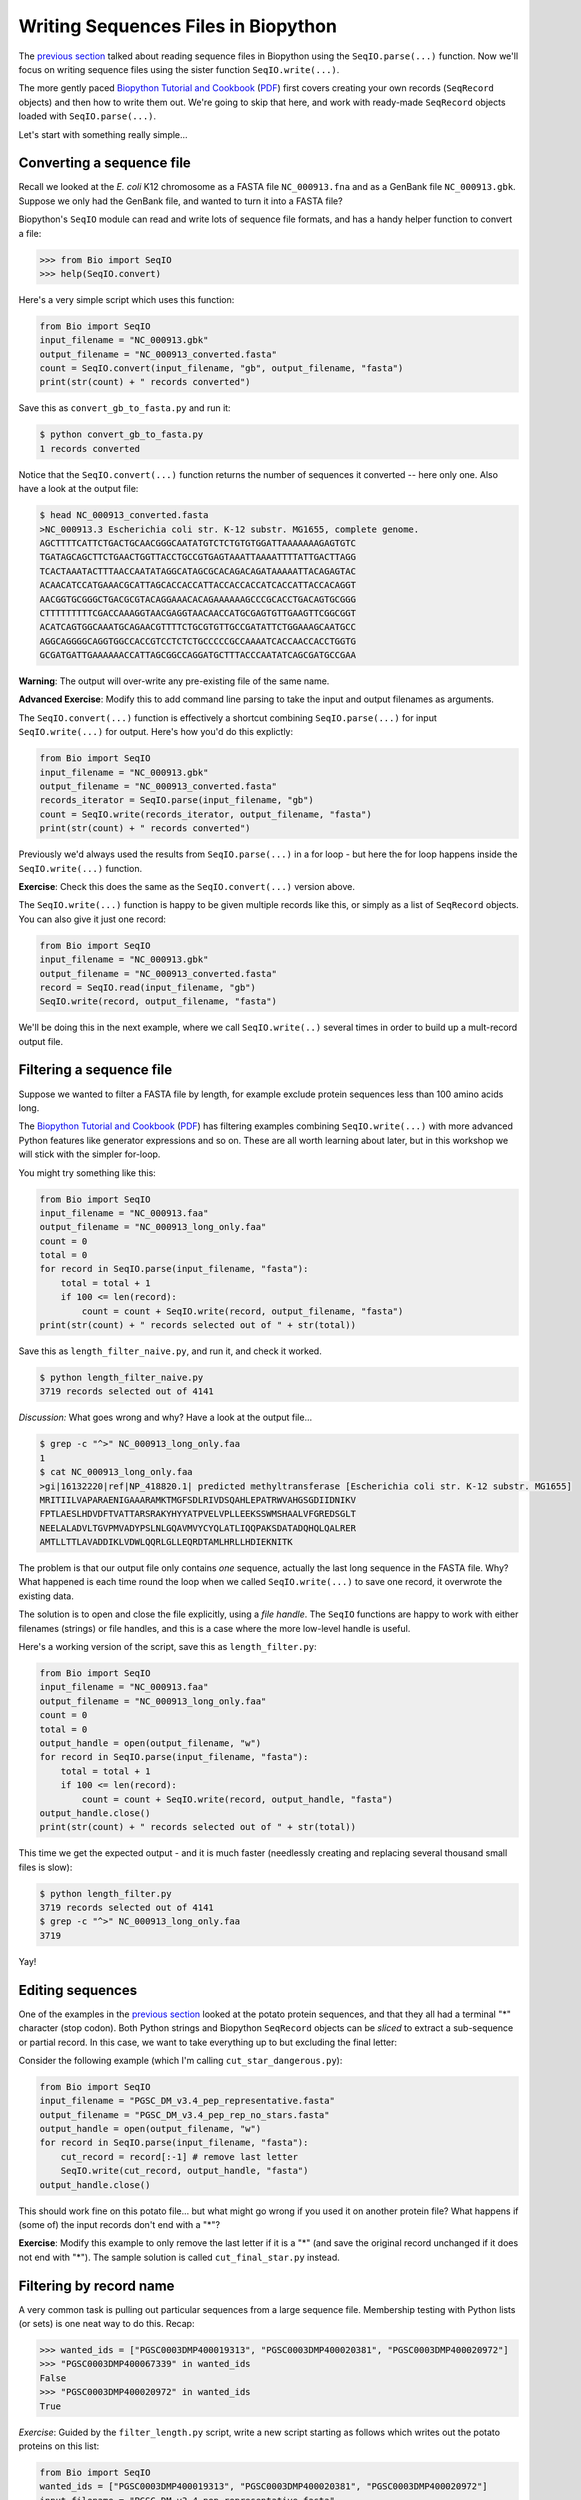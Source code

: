 ====================================
Writing Sequences Files in Biopython
====================================

The `previous section <../reading_sequence_files/README.rst>`_ talked
about reading sequence files in Biopython using the ``SeqIO.parse(...)``
function. Now we'll focus on writing sequence files using the sister
function ``SeqIO.write(...)``.

The more gently paced `Biopython Tutorial and Cookbook
<http://biopython.org/DIST/docs/tutorial/Tutorial.html>`_
(`PDF <http://biopython.org/DIST/docs/tutorial/Tutorial.pdf>`_)
first covers creating your own records (``SeqRecord`` objects) and
then how to write them out. We're going to skip that here, and work
with ready-made ``SeqRecord`` objects loaded with ``SeqIO.parse(...)``.

Let's start with something really simple...

--------------------------
Converting a sequence file
--------------------------

Recall we looked at the *E. coli* K12 chromosome as a FASTA file
``NC_000913.fna`` and as a GenBank file ``NC_000913.gbk``. Suppose
we only had the GenBank file, and wanted to turn it into a FASTA file?

Biopython's ``SeqIO`` module can read and write lots of sequence file
formats, and has a handy helper function to convert a file:

.. sourcecode:: pycon

    >>> from Bio import SeqIO
    >>> help(SeqIO.convert)

Here's a very simple script which uses this function:

.. sourcecode:: python

    from Bio import SeqIO
    input_filename = "NC_000913.gbk"
    output_filename = "NC_000913_converted.fasta"
    count = SeqIO.convert(input_filename, "gb", output_filename, "fasta")
    print(str(count) + " records converted")

Save this as ``convert_gb_to_fasta.py`` and run it:

.. sourcecode:: console

    $ python convert_gb_to_fasta.py
    1 records converted

Notice that the ``SeqIO.convert(...)`` function returns the number of
sequences it converted -- here only one. Also have a look at the output file:

.. sourcecode:: console

    $ head NC_000913_converted.fasta 
    >NC_000913.3 Escherichia coli str. K-12 substr. MG1655, complete genome.
    AGCTTTTCATTCTGACTGCAACGGGCAATATGTCTCTGTGTGGATTAAAAAAAGAGTGTC
    TGATAGCAGCTTCTGAACTGGTTACCTGCCGTGAGTAAATTAAAATTTTATTGACTTAGG
    TCACTAAATACTTTAACCAATATAGGCATAGCGCACAGACAGATAAAAATTACAGAGTAC
    ACAACATCCATGAAACGCATTAGCACCACCATTACCACCACCATCACCATTACCACAGGT
    AACGGTGCGGGCTGACGCGTACAGGAAACACAGAAAAAAGCCCGCACCTGACAGTGCGGG
    CTTTTTTTTTCGACCAAAGGTAACGAGGTAACAACCATGCGAGTGTTGAAGTTCGGCGGT
    ACATCAGTGGCAAATGCAGAACGTTTTCTGCGTGTTGCCGATATTCTGGAAAGCAATGCC
    AGGCAGGGGCAGGTGGCCACCGTCCTCTCTGCCCCCGCCAAAATCACCAACCACCTGGTG
    GCGATGATTGAAAAAACCATTAGCGGCCAGGATGCTTTACCCAATATCAGCGATGCCGAA

**Warning**: The output will over-write any pre-existing file of the same name.

**Advanced Exercise**: Modify this to add command line parsing to take
the input and output filenames as arguments.

The ``SeqIO.convert(...)`` function is effectively a shortcut combining
``SeqIO.parse(...)`` for input ``SeqIO.write(...)`` for output. Here's how
you'd do this explictly:

.. sourcecode::	python

    from Bio import SeqIO
    input_filename = "NC_000913.gbk"
    output_filename = "NC_000913_converted.fasta"
    records_iterator = SeqIO.parse(input_filename, "gb")
    count = SeqIO.write(records_iterator, output_filename, "fasta")    
    print(str(count) + " records converted")

Previously we'd always used the results from ``SeqIO.parse(...)`` in a for
loop - but here the for loop happens inside the ``SeqIO.write(...)`` function.

**Exercise**: Check this does the same as the ``SeqIO.convert(...)`` version above.

The ``SeqIO.write(...)`` function is happy to be given multiple records
like this, or simply as a list of ``SeqRecord`` objects. You can also give
it just one record:

.. sourcecode:: python

    from Bio import SeqIO
    input_filename = "NC_000913.gbk"
    output_filename = "NC_000913_converted.fasta"
    record = SeqIO.read(input_filename, "gb")
    SeqIO.write(record, output_filename, "fasta")

We'll be doing this in the next example, where we call ``SeqIO.write(..)``
several times in order to build up a mult-record output file.

-------------------------
Filtering a sequence file
-------------------------

Suppose we wanted to filter a FASTA file by length, for example
exclude protein sequences less than 100 amino acids long.

The `Biopython Tutorial and Cookbook
<http://biopython.org/DIST/docs/tutorial/Tutorial.html>`_
(`PDF <http://biopython.org/DIST/docs/tutorial/Tutorial.pdf>`_)
has filtering  examples combining ``SeqIO.write(...)`` with more
advanced Python features like generator expressions and so on.
These are all worth learning about later, but in this workshop
we will stick with the simpler for-loop.

You might try something like this:

.. sourcecode:: python

    from Bio import SeqIO
    input_filename = "NC_000913.faa"
    output_filename = "NC_000913_long_only.faa"
    count = 0
    total = 0
    for record in SeqIO.parse(input_filename, "fasta"):
        total = total + 1
        if 100 <= len(record):
            count = count + SeqIO.write(record, output_filename, "fasta")
    print(str(count) + " records selected out of " + str(total))

Save this as ``length_filter_naive.py``, and run it, and check it worked.

.. sourcecode:: console

    $ python length_filter_naive.py
    3719 records selected out of 4141

*Discussion:* What goes wrong and why? Have a look at the output file...

.. sourcecode:: console

    $ grep -c "^>" NC_000913_long_only.faa
    1
    $ cat NC_000913_long_only.faa 
    >gi|16132220|ref|NP_418820.1| predicted methyltransferase [Escherichia coli str. K-12 substr. MG1655]
    MRITIILVAPARAENIGAAARAMKTMGFSDLRIVDSQAHLEPATRWVAHGSGDIIDNIKV
    FPTLAESLHDVDFTVATTARSRAKYHYYATPVELVPLLEEKSSWMSHAALVFGREDSGLT
    NEELALADVLTGVPMVADYPSLNLGQAVMVYCYQLATLIQQPAKSDATADQHQLQALRER
    AMTLLTTLAVADDIKLVDWLQQRLGLLEQRDTAMLHRLLHDIEKNITK

The problem is that our output file only contains *one* sequence, actually
the last long sequence in the FASTA file. Why? What happened is each time
round the loop when we called ``SeqIO.write(...)`` to save one record, it
overwrote the existing data.

The solution is to open and close the file explicitly, using a *file handle*.
The ``SeqIO`` functions are happy to work with either filenames (strings) or
file handles, and this is a case where the more low-level handle is useful.

Here's a working version of the script, save this as ``length_filter.py``:

.. sourcecode:: python

    from Bio import SeqIO
    input_filename = "NC_000913.faa"
    output_filename = "NC_000913_long_only.faa"
    count = 0
    total = 0
    output_handle = open(output_filename, "w")
    for record in SeqIO.parse(input_filename, "fasta"):
        total = total + 1
        if 100 <= len(record):
            count = count + SeqIO.write(record, output_handle, "fasta")
    output_handle.close()
    print(str(count) + " records selected out of " + str(total))

This time we get the expected output - and it is much faster (needlessly
creating and replacing several thousand small files is slow):

.. sourcecode:: console

    $ python length_filter.py
    3719 records selected out of 4141
    $ grep -c "^>" NC_000913_long_only.faa 
    3719

Yay!


-----------------
Editing sequences
-----------------

One of the examples in the `previous section <../reading_sequence_files/README.rst>`_
looked at the potato protein sequences, and that they all had a terminal "*"
character (stop codon). Both Python strings and Biopython ``SeqRecord`` objects
can be *sliced* to extract a sub-sequence or partial record. In this case,
we want to take everything up to but excluding the final letter:

.. sourceode: pycon

    >>> my_seq = "MTAIVIGAKILGIIYSSPQLRKCNSATQNDHSDLQISFWKDHLRQCTTNS*"
    >>> cut_seq = my_seq[:-1] # remove last letter
    >>> print(cut_seq)
    MTAIVIGAKILGIIYSSPQLRKCNSATQNDHSDLQISFWKDHLRQCTTNS

Consider the following example (which I'm calling ``cut_star_dangerous.py``):

.. sourcecode:: python

    from Bio import SeqIO
    input_filename = "PGSC_DM_v3.4_pep_representative.fasta"
    output_filename = "PGSC_DM_v3.4_pep_rep_no_stars.fasta"
    output_handle = open(output_filename, "w")
    for record in SeqIO.parse(input_filename, "fasta"):
        cut_record = record[:-1] # remove last letter
        SeqIO.write(cut_record, output_handle, "fasta")
    output_handle.close()

This should work fine on this potato file... but what might go wrong if you
used it on another protein file? What happens if (some of) the input records
don't end with a "*"?

**Exercise**: Modify this example to only remove the last letter if it is a "*"
(and save the original record unchanged if it does not end with "*"). The sample
solution is called ``cut_final_star.py`` instead.


------------------------
Filtering by record name
------------------------

A very common task is pulling out particular sequences from a large sequence
file. Membership testing with Python lists (or sets) is one neat way to do
this. Recap:

.. sourcecode:: pycon

    >>> wanted_ids = ["PGSC0003DMP400019313", "PGSC0003DMP400020381", "PGSC0003DMP400020972"]
    >>> "PGSC0003DMP400067339" in wanted_ids
    False
    >>> "PGSC0003DMP400020972" in wanted_ids
    True

*Exercise*: Guided by the ``filter_length.py`` script, write a new script
starting as follows which writes out the potato proteins on this list:

.. sourcecode:: python

    from Bio import SeqIO
    wanted_ids = ["PGSC0003DMP400019313", "PGSC0003DMP400020381", "PGSC0003DMP400020972"]
    input_filename = "PGSC_DM_v3.4_pep_representative.fasta"
    output_filename = "wanted_potato_proteins.fasta"
    count = 0
    total = 0
    output_handle = open(output_filename, "w")
    # ...
    # Your code here
    # ...
    output_handle.close()
    print(str(count) + " records selected out of " + str(total))

The sample solution is called ``filter_wanted_ids.py``, and the output should be:

.. sourcecode:: console

    $ python filter_wanted_id.py
    3 records selected out of 39031

*Advanced Excerise*: Modify this to read the list of wanted identifiers from
a plain text input file (one identifier per line).

*Discussion*: What happens if a wanted identifier is not in the input file?
What happens if an identifer appears twice? What order is the output file?

------------------------
Selecting by record name
------------------------

In the previous example, we used ``SeqIO.parse(...)`` to loop over the input
FASTA file. This means the output order will be dictated by the input sequence
file's order. What if you want the records in the specified order?
